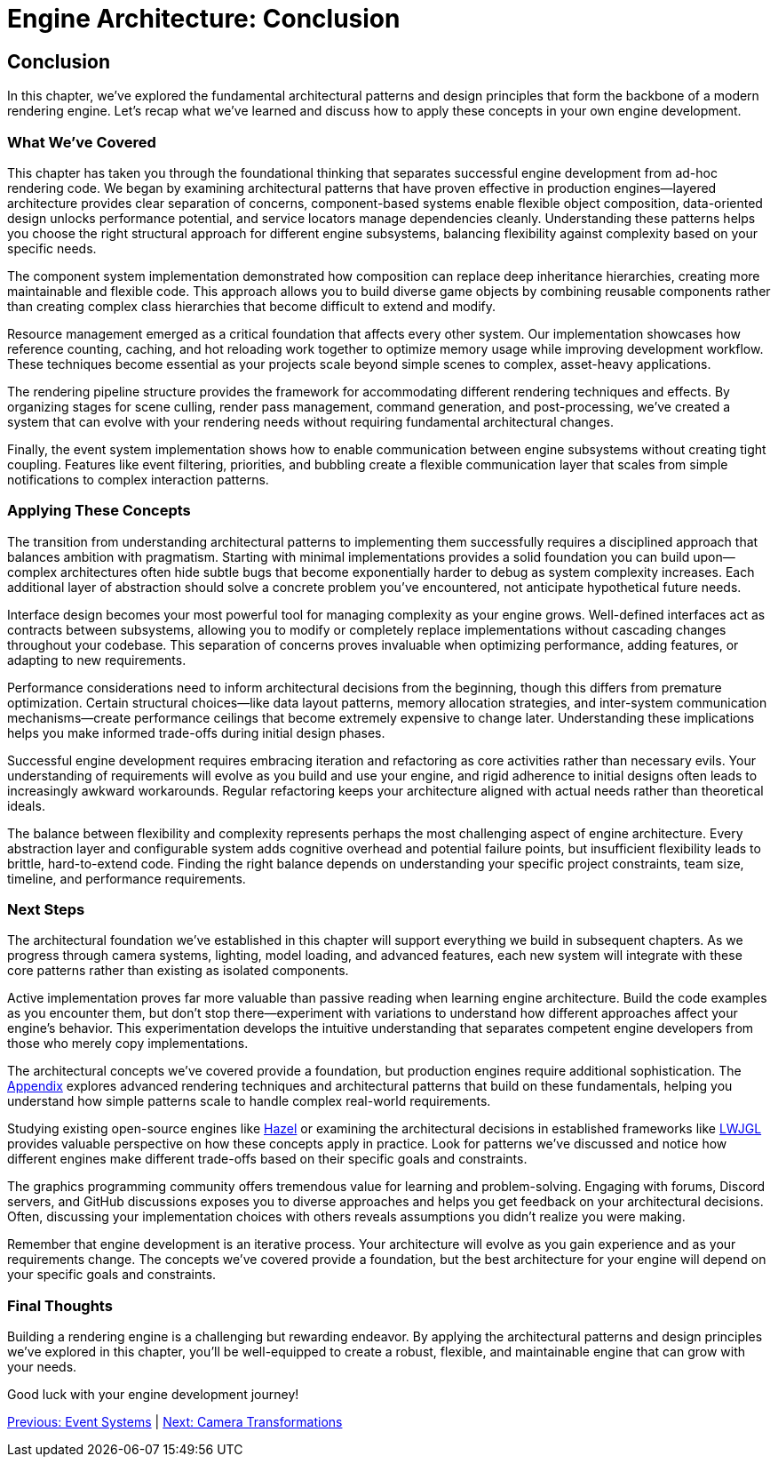 :pp: {plus}{plus}

= Engine Architecture: Conclusion

== Conclusion

In this chapter, we've explored the fundamental architectural patterns and design principles that form the backbone of a modern rendering engine. Let's recap what we've learned and discuss how to apply these concepts in your own engine development.

=== What We've Covered

This chapter has taken you through the foundational thinking that separates successful engine development from ad-hoc rendering code. We began by examining architectural patterns that have proven effective in production engines—layered architecture provides clear separation of concerns, component-based systems enable flexible object composition, data-oriented design unlocks performance potential, and service locators manage dependencies cleanly. Understanding these patterns helps you choose the right structural approach for different engine subsystems, balancing flexibility against complexity based on your specific needs.

The component system implementation demonstrated how composition can replace deep inheritance hierarchies, creating more maintainable and flexible code. This approach allows you to build diverse game objects by combining reusable components rather than creating complex class hierarchies that become difficult to extend and modify.

Resource management emerged as a critical foundation that affects every other system. Our implementation showcases how reference counting, caching, and hot reloading work together to optimize memory usage while improving development workflow. These techniques become essential as your projects scale beyond simple scenes to complex, asset-heavy applications.

The rendering pipeline structure provides the framework for accommodating different rendering techniques and effects. By organizing stages for scene culling, render pass management, command generation, and post-processing, we've created a system that can evolve with your rendering needs without requiring fundamental architectural changes.

Finally, the event system implementation shows how to enable communication between engine subsystems without creating tight coupling. Features like event filtering, priorities, and bubbling create a flexible communication layer that scales from simple notifications to complex interaction patterns.

=== Applying These Concepts

The transition from understanding architectural patterns to implementing them successfully requires a disciplined approach that balances ambition with pragmatism. Starting with minimal implementations provides a solid foundation you can build upon—complex architectures often hide subtle bugs that become exponentially harder to debug as system complexity increases. Each additional layer of abstraction should solve a concrete problem you've encountered, not anticipate hypothetical future needs.

Interface design becomes your most powerful tool for managing complexity as your engine grows. Well-defined interfaces act as contracts between subsystems, allowing you to modify or completely replace implementations without cascading changes throughout your codebase. This separation of concerns proves invaluable when optimizing performance, adding features, or adapting to new requirements.

Performance considerations need to inform architectural decisions from the beginning, though this differs from premature optimization. Certain structural choices—like data layout patterns, memory allocation strategies, and inter-system communication mechanisms—create performance ceilings that become extremely expensive to change later. Understanding these implications helps you make informed trade-offs during initial design phases.

Successful engine development requires embracing iteration and refactoring as core activities rather than necessary evils. Your understanding of requirements will evolve as you build and use your engine, and rigid adherence to initial designs often leads to increasingly awkward workarounds. Regular refactoring keeps your architecture aligned with actual needs rather than theoretical ideals.

The balance between flexibility and complexity represents perhaps the most challenging aspect of engine architecture. Every abstraction layer and configurable system adds cognitive overhead and potential failure points, but insufficient flexibility leads to brittle, hard-to-extend code. Finding the right balance depends on understanding your specific project constraints, team size, timeline, and performance requirements.

=== Next Steps

The architectural foundation we've established in this chapter will support everything we build in subsequent chapters. As we progress through camera systems, lighting, model loading, and advanced features, each new system will integrate with these core patterns rather than existing as isolated components.

Active implementation proves far more valuable than passive reading when learning engine architecture. Build the code examples as you encounter them, but don't stop there—experiment with variations to understand how different approaches affect your engine's behavior. This experimentation develops the intuitive understanding that separates competent engine developers from those who merely copy implementations.

The architectural concepts we've covered provide a foundation, but production engines require additional sophistication. The link:../Appendix/appendix.adoc[Appendix] explores advanced rendering techniques and architectural patterns that build on these fundamentals, helping you understand how simple patterns scale to handle complex real-world requirements.

Studying existing open-source engines like link:https://github.com/TheCherno/Hazel[Hazel] or examining the architectural decisions in established frameworks like link:https://github.com/LWJGL/lwjgl3[LWJGL] provides valuable perspective on how these concepts apply in practice. Look for patterns we've discussed and notice how different engines make different trade-offs based on their specific goals and constraints.

The graphics programming community offers tremendous value for learning and problem-solving. Engaging with forums, Discord servers, and GitHub discussions exposes you to diverse approaches and helps you get feedback on your architectural decisions. Often, discussing your implementation choices with others reveals assumptions you didn't realize you were making.

Remember that engine development is an iterative process. Your architecture will evolve as you gain experience and as your requirements change. The concepts we've covered provide a foundation, but the best architecture for your engine will depend on your specific goals and constraints.

=== Final Thoughts

Building a rendering engine is a challenging but rewarding endeavor. By applying the architectural patterns and design principles we've explored in this chapter, you'll be well-equipped to create a robust, flexible, and maintainable engine that can grow with your needs.

Good luck with your engine development journey!

link:06_event_systems.adoc[Previous: Event Systems] | link:../Camera_Transformations/01_introduction.adoc[Next: Camera Transformations]
